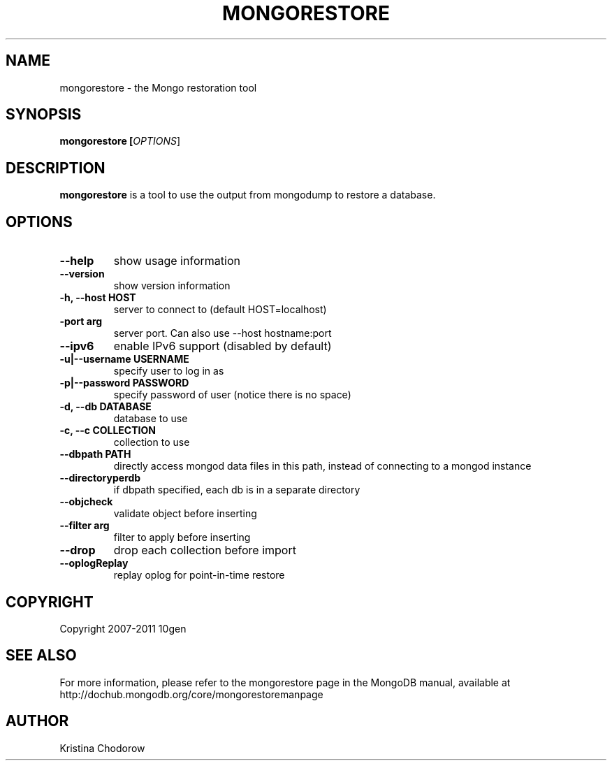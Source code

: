 .TH MONGORESTORE "1" "June 2009" "10gen" "Mongo Database"
.SH "NAME"
mongorestore \- the Mongo restoration tool
.SH "SYNOPSIS"
\fBmongorestore [\fIOPTIONS\fR]\fR
.SH "DESCRIPTION"
.PP
\fBmongorestore\fR
is a tool to use the output from mongodump to restore a database.
.SH "OPTIONS"
.TP
.B \-\-help
show usage information
.TP
.B \-\-version
show version information
.TP
.B \-h, \-\-host HOST
server to connect to (default HOST=localhost)
.TP
.B\-\-port arg
server port. Can also use \-\-host hostname:port
.TP
.B \-\-ipv6
enable IPv6 support (disabled by default)
.TP
.B \-u|\-\-username USERNAME
specify user to log in as
.TP
.B \-p|\-\-password PASSWORD
specify password of user (notice there is no space)
.TP
.B \-d, \-\-db DATABASE
database to use
.TP
.B \-c, \-\-c COLLECTION
collection to use
.TP
.B \-\-dbpath PATH
directly access mongod data files in this path, instead of connecting to a mongod instance
.TP
.B \-\-directoryperdb
if dbpath specified, each db is in a separate directory
.TP
.B \-\-objcheck
validate object before inserting
.TP
.B \-\-filter arg
filter to apply before inserting
.TP
.B \-\-drop
drop each collection before import
.TP
.B \-\-oplogReplay
replay oplog for point-in-time restore
.SH "COPYRIGHT"
.PP
Copyright 2007\-2011 10gen
.SH "SEE ALSO"
For more information, please refer to the mongorestore page in the MongoDB manual, available at http://dochub.mongodb.org/core/mongorestoremanpage
.SH "AUTHOR"
Kristina Chodorow
